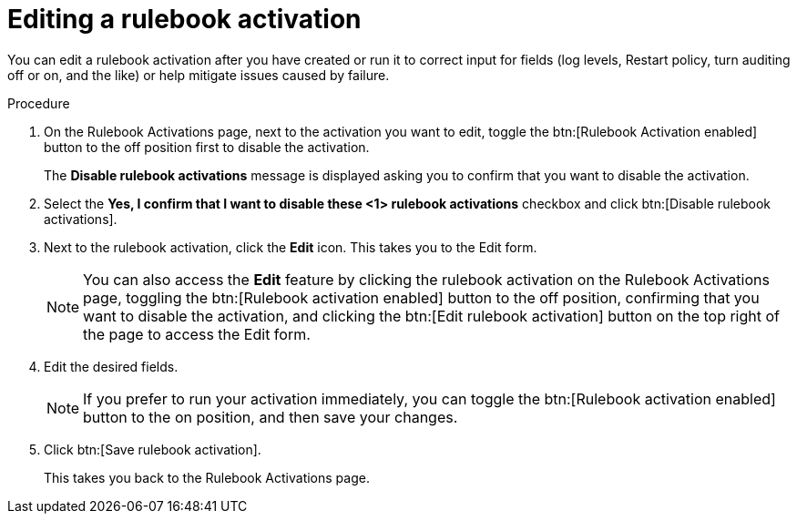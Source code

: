 [id="eda-edit-rulebook-activation"]

= Editing a rulebook activation

You can edit a rulebook activation after you have created or run it to correct input for fields (log levels, Restart policy, turn auditing off or on, and the like) or  help mitigate issues caused by failure.

.Procedure

. On the Rulebook Activations page, next to the activation you want to edit, toggle the btn:[Rulebook Activation enabled] button to the off position first to disable the activation.
+
The *Disable rulebook activations* message is displayed asking you to confirm that you want to disable the activation.
. Select the *Yes, I confirm that I want to disable these <1> rulebook activations* checkbox and click btn:[Disable rulebook activations]. 
. Next to the rulebook activation, click the *Edit* icon. This takes you to the Edit form.
+
[NOTE]
====
You can also access the *Edit* feature by clicking the rulebook activation on the Rulebook Activations page, toggling the btn:[Rulebook activation enabled] button to the off position, confirming that you want to disable the activation, and clicking the btn:[Edit rulebook activation] button on the top right of the page to access the Edit form.
====
. Edit the desired fields.
+
[NOTE]
====
If you prefer to run your activation immediately, you can toggle the btn:[Rulebook activation enabled] button to the on position, and then save your changes.
====
. Click btn:[Save rulebook activation].
+
This takes you back to the Rulebook Activations page.
